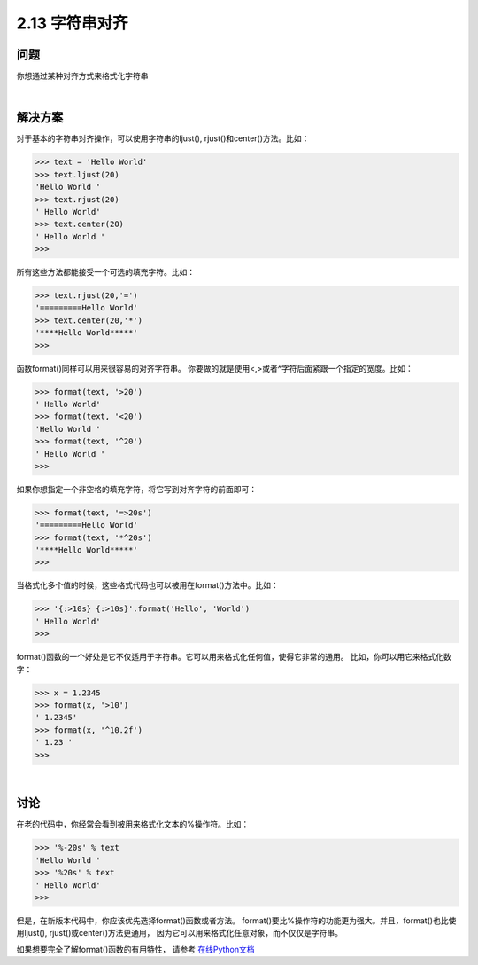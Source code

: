 ============================
2.13 字符串对齐
============================

----------
问题
----------
你想通过某种对齐方式来格式化字符串

|

----------
解决方案
----------
对于基本的字符串对齐操作，可以使用字符串的ljust(), rjust()和center()方法。比如：

.. code-block:: python

    >>> text = 'Hello World'
    >>> text.ljust(20)
    'Hello World '
    >>> text.rjust(20)
    ' Hello World'
    >>> text.center(20)
    ' Hello World '
    >>>
所有这些方法都能接受一个可选的填充字符。比如：

.. code-block:: python

    >>> text.rjust(20,'=')
    '=========Hello World'
    >>> text.center(20,'*')
    '****Hello World*****'
    >>>

函数format()同样可以用来很容易的对齐字符串。
你要做的就是使用<,>或者^字符后面紧跟一个指定的宽度。比如：

.. code-block:: python

    >>> format(text, '>20')
    ' Hello World'
    >>> format(text, '<20')
    'Hello World '
    >>> format(text, '^20')
    ' Hello World '
    >>>

如果你想指定一个非空格的填充字符，将它写到对齐字符的前面即可：

.. code-block:: python

    >>> format(text, '=>20s')
    '=========Hello World'
    >>> format(text, '*^20s')
    '****Hello World*****'
    >>>

当格式化多个值的时候，这些格式代码也可以被用在format()方法中。比如：

.. code-block:: python

    >>> '{:>10s} {:>10s}'.format('Hello', 'World')
    ' Hello World'
    >>>

format()函数的一个好处是它不仅适用于字符串。它可以用来格式化任何值，使得它非常的通用。
比如，你可以用它来格式化数字：

.. code-block:: python

    >>> x = 1.2345
    >>> format(x, '>10')
    ' 1.2345'
    >>> format(x, '^10.2f')
    ' 1.23 '
    >>>

|

----------
讨论
----------
在老的代码中，你经常会看到被用来格式化文本的%操作符。比如：

.. code-block:: python

    >>> '%-20s' % text
    'Hello World '
    >>> '%20s' % text
    ' Hello World'
    >>>

但是，在新版本代码中，你应该优先选择format()函数或者方法。
format()要比%操作符的功能更为强大。并且，format()也比使用ljust(), rjust()或center()方法更通用，
因为它可以用来格式化任意对象，而不仅仅是字符串。

如果想要完全了解format()函数的有用特性，
请参考 `在线Python文档 <https://docs.python.org/3/library/string.html#formatspec>`_

